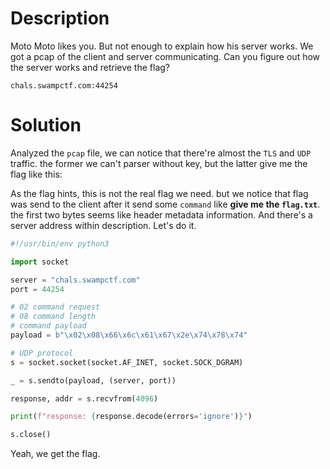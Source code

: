 * Description 

Moto Moto likes you. But not enough to explain how his server works. We got a pcap of the client and
server communicating. Can you figure out how the server works and retrieve the flag? 

~chals.swampctf.com:44254~

* Solution

Analyzed the =pcap= file, we can notice that there're almost the =TLS= and =UDP= traffic. the former we
can't parser without key, but the latter give me the flag like this:

[[file:2025-04-30_17-32.png]]

As the flag hints, this is not the real flag we need. but we notice that flag was send to the client
after it send some =command= like  *give me the ~flag.txt~*. the first two bytes seems like header
metadata information.  And there's a server address within description. Let's do it.

#+begin_src python :results output
#!/usr/bin/env python3

import socket

server = "chals.swampctf.com"
port = 44254

# 02 command request
# 08 command length
# command payload
payload = b"\x02\x08\x66\x6c\x61\x67\x2e\x74\x78\x74"

# UDP protocol
s = socket.socket(socket.AF_INET, socket.SOCK_DGRAM)

_ = s.sendto(payload, (server, port))

response, addr = s.recvfrom(4096)

print(f"response: {response.decode(errors='ignore')}")

s.close()
#+end_src

Yeah, we get the flag.
